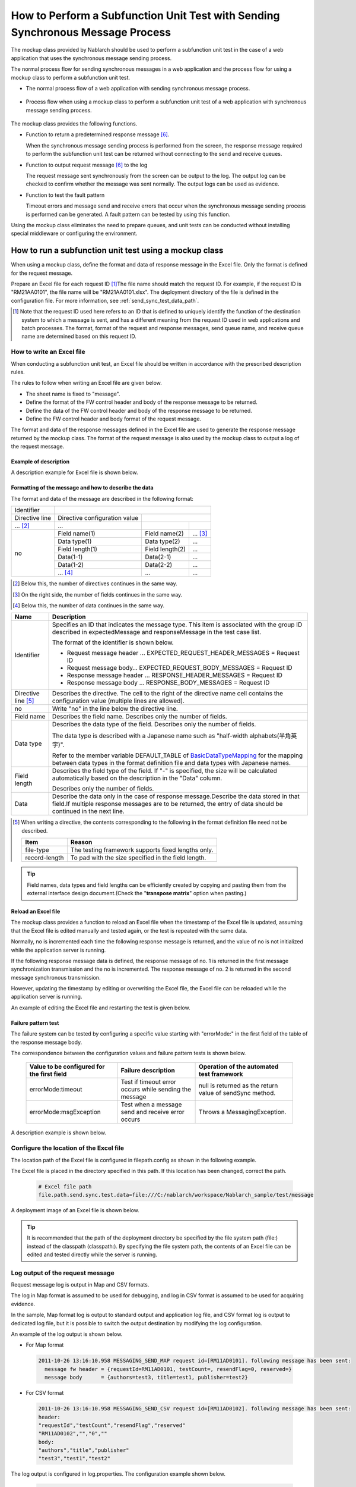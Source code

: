 .. _dealUnitTest_send_sync:

=======================================================================================
How to Perform a Subfunction Unit Test with Sending Synchronous Message Process
=======================================================================================

The mockup class provided by Nablarch should be used to perform a subfunction unit test in the case of a web application that uses the synchronous message sending process.

The normal process flow for sending synchronous messages in a web application and the process flow for using a mockup class to perform a subfunction unit test.

* The normal process flow of a web application with sending synchronous message process.

 .. image:: ./_images/send_sync_online_base.png
    :width: 100%


* Process flow when using a mockup class to perform a subfunction unit test of a web application with synchronous message sending process.

 .. image:: ./_images/send_sync_online_mock.png
    :width: 100%



The mockup class provides the following functions.

* Function to return a predetermined response message \ [#f1]_\ .

  When the synchronous message sending process is performed from the screen, the response message required to perform the subfunction unit test can be returned without connecting to the send and receive queues.
  
* Function to output request message \ [#f1]_\  to the log

  The request message sent synchronously from the screen can be output to the log.
  The output log can be checked to confirm whether the message was sent normally.
  The output logs can be used as evidence.

* Function to test the fault pattern

  Timeout errors and message send and receive errors that occur when the synchronous message sending process is performed can be generated. 
  A fault pattern can be tested by using this function.


Using the mockup class eliminates the need to prepare queues, and unit tests can be conducted without installing special middleware or configuring the environment.


-------------------------------------------------------------------------------------
How to run a subfunction unit test using a mockup class
-------------------------------------------------------------------------------------

When using a mockup class, define the format and data of response message in the Excel file. 
Only the format is defined for the request message.

Prepare an Excel file for each request ID \ [#]_\ The file name should match the request ID.
For example, if the request ID is "RM21AA0101", the file name will be "RM21AA0101.xlsx".
The deployment directory of the file is defined in the configuration file. For more information, see \ :ref:`send_sync_test_data_path`\.
 
.. [#] 
 Note that the request ID used here refers to an ID that is defined to uniquely identify the function of the destination system to which a message is sent, 
 and has a different meaning from the request ID used in web applications and batch processes. 
 The format, format of the request and response messages, send queue name, and receive queue name are determined based on this request ID. 

 
~~~~~~~~~~~~~~~~~~~~~~~~~~~~~~~~~~~~~~~~~~~~~~~~~~~~~~~~~~~~~~~~~~~~~~~~~~~~~~~~~~~~~~~~~~~~~~~~~~~~~~~~~~~~~~~~~~~~~~~~
How to write an Excel file
~~~~~~~~~~~~~~~~~~~~~~~~~~~~~~~~~~~~~~~~~~~~~~~~~~~~~~~~~~~~~~~~~~~~~~~~~~~~~~~~~~~~~~~~~~~~~~~~~~~~~~~~~~~~~~~~~~~~~~~~

When conducting a subfunction unit test, an Excel file should be written in accordance with the prescribed description rules.

The rules to follow when writing an Excel file are given below.

* The sheet name is fixed to "message".
* Define the format of the FW control header and body of the response message to be returned.
* Define the data of the FW control header and body of the response message to be returned.
* Define the FW control header and body format of the request message.

The format and data of the response messages defined in the Excel file are used to generate the response message returned by the mockup class. 
The format of the request message is also used by the mockup class to output a log of the request message.

Example of description
~~~~~~~~~~~~~~~~~~~~~~~~

A description example for Excel file is shown below.


.. image:: ./_images/send_sync_test_data.png
    :scale: 70

.. _send_sync_test_data_format:

Formatting of the message and how to describe the data
~~~~~~~~~~~~~~~~~~~~~~~~~~~~~~~~~~~~~~~~~~~~~~~~~~~~~~~~

The format and data of the message are described in the following format:


+---------------------+-------------------------------+------------------+--------------+
|Identifier           |                                                                 |
+---------------------+-------------------------------+------------------+--------------+
|Directive line       | Directive configuration value |                                 |
+---------------------+-------------------------------+------------------+--------------+
|    ...  [#]_\       |    ...                        |                  |              |
+---------------------+-------------------------------+------------------+--------------+
|no                   |Field name(1)                  |Field name(2)     |...  [#]_\    |
|                     +-------------------------------+------------------+--------------+
|                     |Data type(1)                   |Data type(2)      |...           |
|                     +-------------------------------+------------------+--------------+
|                     |Field length(1)                |Field length(2)   |...           |
|                     +-------------------------------+------------------+--------------+
|                     |Data(1-1)                      |Data(2-1)         |...           |
|                     +-------------------------------+------------------+--------------+
|                     |Data(1-2)                      |Data(2-2)         |...           |
|                     +-------------------------------+------------------+--------------+
|                     |... \ [#]_\                    |...               |...           |
+---------------------+-------------------------------+------------------+--------------+


.. [#] 
 Below this, the number of directives continues in the same way. 
 
.. [#] 
 On the right side, the number of fields continues in the same way.

.. [#]
 Below this, the number of data continues in the same way.

\



========================== =========================================================================================================================================================================================================================================================================================================
Name                       Description
========================== =========================================================================================================================================================================================================================================================================================================
Identifier                 Specifies an ID that indicates the message type. This item is associated with the group ID described in expectedMessage and responseMessage in the test case list.
                  
                           The format of the identifier is shown below.
                  
                           * Request message header … EXPECTED_REQUEST_HEADER_MESSAGES = Request ID
                           * Request message body… EXPECTED_REQUEST_BODY_MESSAGES = Request ID
                           * Response message header … RESPONSE_HEADER_MESSAGES = Request ID
                           * Response message body … RESPONSE_BODY_MESSAGES = Request ID
Directive line \ [#]_\     Describes the directive. The cell to the right of the directive name cell contains the configuration value (multiple lines are allowed).
no                         Write "no" in the line below the directive line.
Field name                 Describes the field name. Describes only the number of fields.
Data type                  Describes the data type of the field. Describes only the number of fields.

                           The data type is described with a Japanese name such as "half-width alphabets(半角英字)".

                           Refer to the member variable DEFAULT_TABLE of `BasicDataTypeMapping <https://github.com/nablarch/nablarch-testing/blob/master/src/main/java/nablarch/test/core/file/BasicDataTypeMapping.java>`_  for the mapping between data types in the format definition file and data types with Japanese names.
Field length               Describes the field type of the field. If "-" is specified, the size will be calculated automatically based on the description in the "Data" column.
                  
                           Describes only the number of fields.
Data                       Describe the data only in the case of response message.Describe the data stored in that field.If multiple response messages are to be returned, the entry of data should be continued in the next line.
========================== =========================================================================================================================================================================================================================================================================================================

.. [#]
 When writing a directive, the contents corresponding to the following in the format definition file need not be described.

 ============== ==============================================================
 Item           Reason
 ============== ==============================================================
 file-type      The testing framework supports fixed lengths only.
 record-length  To pad with the size specified in the field length.
 ============== ==============================================================


.. tip::
 Field names, data types and field lengths can be efficiently created by copying and pasting them from the external interface design document.\
 (Check the "\ **transpose matrix**\ " option when pasting.)


Reload an Excel file
~~~~~~~~~~~~~~~~~~~~~~~~~~~~~~~~~~~~~~~~~~~~~~~~~~~~~~~~~~~~~~~~~~~~~~~

The mockup class provides a function to reload an Excel file when the timestamp of the Excel file is updated, 
assuming that the Excel file is edited manually and tested again, or the test is repeated with the same data.

Normally, no is incremented each time the following response message is returned, and the value of no is not initialized while the application server is running.

If the following response message data is defined, the response message of no. 1 is returned in the first message synchronization transmission and the no is incremented. 
The response message of no. 2 is returned in the second message synchronous transmission.

.. image:: ./_images/send_sync_test_data_no.png
    :width: 100%

However, updating the timestamp by editing or overwriting the Excel file, the Excel file can be reloaded while the application server is running.

An example of editing the Excel file and restarting the test is given below.

.. image:: ./_images/send_sync_response_count_change.png
    :scale: 70


.. _`send_sync_response_count_change.png`:



Failure pattern test
~~~~~~~~~~~~~~~~~~~~~~~~~~~~~~~~~~~~~~~~~~~~~~~~~~~~~~~~~~~~~~

The failure system can be tested by configuring a specific value starting with "errorMode:" in the first field of the table of the response message body.

The correspondence between the configuration values and failure pattern tests is shown below.

 +--------------------------------------------+-------------------------------------------------------------+-----------------------------------------------------------+
 | Value to be configured for the first field | Failure description                                         |  Operation of the automated test framework                |
 +============================================+=============================================================+===========================================================+
 |  errorMode:timeout                         | Test if timeout error occurs while sending the message      |  null is returned as the return value of sendSync method. |
 +--------------------------------------------+-------------------------------------------------------------+-----------------------------------------------------------+
 |  errorMode:msgException                    | Test when a message send and receive error occurs           |  Throws a MessagingException.                             |
 +--------------------------------------------+-------------------------------------------------------------+-----------------------------------------------------------+
 
 
A description example is shown below.


 .. image:: ./_images/send_sync_test_data_error.png


.. _send_sync_test_data_path:

~~~~~~~~~~~~~~~~~~~~~~~~~~~~~~~~~~~~~~~~~~~~~~~~~~~~~~~~~~~~~~
Configure the location of the Excel file
~~~~~~~~~~~~~~~~~~~~~~~~~~~~~~~~~~~~~~~~~~~~~~~~~~~~~~~~~~~~~~

The location path of the Excel file is configured in filepath.config as shown in the following example.

The Excel file is placed in the directory specified in this path. If this location has been changed, correct the path.

 .. code-block:: bash
  
  # Excel file path
  file.path.send.sync.test.data=file:///C:/nablarch/workspace/Nablarch_sample/test/message


A deployment image of an Excel file is shown below.

 .. image:: ./_images/send_sync_test_data_structure.png

.. tip::

 It is recommended that the path of the deployment directory be specified by the file system path (file:) instead of the classpath (classpath:). 
 By specifying the file system path, the contents of an Excel file can be edited and tested directly while the server is running.

~~~~~~~~~~~~~~~~~~~~~~~~~~~~~~~~~~~~~~~~~~~~~~~~~~~~~~~~~~~~~~
Log output of the request message
~~~~~~~~~~~~~~~~~~~~~~~~~~~~~~~~~~~~~~~~~~~~~~~~~~~~~~~~~~~~~~

Request message log is output in Map and CSV formats.

The log in Map format is assumed to be used for debugging, and log in CSV format is assumed to be used for acquiring evidence.

In the sample, Map format log is output to standard output and application log file, and CSV format log is output to dedicated log file, but it is possible to switch the output destination by modifying the log configuration.
    
An example of the log output is shown below.

* For Map format

 .. code-block:: bash
  
  2011-10-26 13:16:10.958 MESSAGING_SEND_MAP request id=[RM11AD0101]. following message has been sent: 
    message fw header = {requestId=RM11AD0101, testCount=, resendFlag=0, reserved=}
    message body      = {authors=test3, title=test1, publisher=test2}

* For CSV format

 .. code-block:: bash
  
  2011-10-26 13:16:10.958 MESSAGING_SEND_CSV request id=[RM11AD0102]. following message has been sent: 
  header: 
  "requestId","testCount","resendFlag","reserved"
  "RM11AD0102","","0",""
  body: 
  "authors","title","publisher"
  "test3","test1","test2"


The log output is configured in log.properties. The configuration example shown below.

 .. code-block:: bash
  
  # CSV format message log writer (output to ./messaging-evidence.log)
  writer.MESSAGING_CSV.className=nablarch.core.log.basic.FileLogWriter
  writer.MESSAGING_CSV.filePath=./messaging-evidence.log
  writer.MESSAGING_CSV.formatter.className=nablarch.core.log.basic.BasicLogFormatter
  writer.MESSAGING_CSV.formatter.format=$message$

  # CSV format message log logger
  loggers.MESSAGING_CSV.nameRegex=MESSAGING_CSV
  loggers.MESSAGING_CSV.level=DEBUG
  loggers.MESSAGING_CSV.writerNames=MESSAGING_CSV

  # Map format message log logger
  loggers.MESSAGING_MAP.nameRegex=MESSAGING_MAP
  loggers.MESSAGING_MAP.level=DEBUG
  loggers.MESSAGING_MAP.writerNames=stdout,appFile




~~~~~~~~~~~~~~~~~~~~~~~~~~~~~~~~~~~~~~~~~~~~~~~~~~~~~~~~~~~~~~
Configuring the classes to be used in the framework
~~~~~~~~~~~~~~~~~~~~~~~~~~~~~~~~~~~~~~~~~~~~~~~~~~~~~~~~~~~~~~

Usually, the classes are configured by the architect and do not need to be set by the application programmer.


Mockup class configuration
~~~~~~~~~~~~~~~~~~~~~~~~~~~~~~~~~~~~~~~~

Configure mockup class to be used in subfunction unit test in the component configuration file.

 .. code-block:: xml
  
      <!-- Mock messaging provider -->
      <component name="messagingProvider"
                 class="nablarch.test.core.messaging.MockMessagingProvider">
      </component>



Configure the property file path to describe the location of the Excel file.
~~~~~~~~~~~~~~~~~~~~~~~~~~~~~~~~~~~~~~~~~~~~~~~~~~~~~~~~~~~~~~~~~~~~~~~~~~~~~~

In the component configuration file, configure the path of the property file that describes the path where the Excel file is placed, and the property key.

 .. code-block:: xml

    <!-- Specify the path of the property file that describes the path to the Excel file location  -->
    <config-file file="web/filepath.config" />
  
    <component name="filePathSetting"
             class="nablarch.core.util.FilePathSetting" autowireType="None">
       <property name="basePathSettings">
         <map>
           <!- Specify the key name of the property that describes the path to the location of the Excel file -->
           <entry key="sendSyncTestData" value="${file.path.send.sync.test.data}" />
           <entry key="format" value="classpath:web/format" /> 
         </map>
       </property>
       <property name="fileExtensions">
         <map>
           <!- Define the extension (xlsx) of an Excel file -->
           <entry key="sendSyncTestData" value="xlsx" />
           <entry key="format" value="fmt" />
         </map>
       </property>
    </property>



Configuring the library to be used for subfunction unit test
~~~~~~~~~~~~~~~~~~~~~~~~~~~~~~~~~~~~~~~~~~~~~~~~~~~~~~~~~~~~~~~~~~~

The following jar files are required be passed to the classpath of application server in the subfunction unit test.

 * nablarch-tfw.jar
 * Apache POI jar

The classpath of jar is configured by default in the standard sample applications provided by Nablarch. 
Specifically, these jars are placed in the test/lib directory of the sample application, and the classpath is configured using the Eclipse function as shown below.

.. image:: ./_images/send_sync_jar_path.png

Since the jars are used only for the unit tests, it is recommended to place the jars in another directory instead of WEB-INF/lib as in the above example.

-----------

.. [#f1] 
 A message sent to a queue is called a "request message" and a message received from a queue is called a "response message".
 
